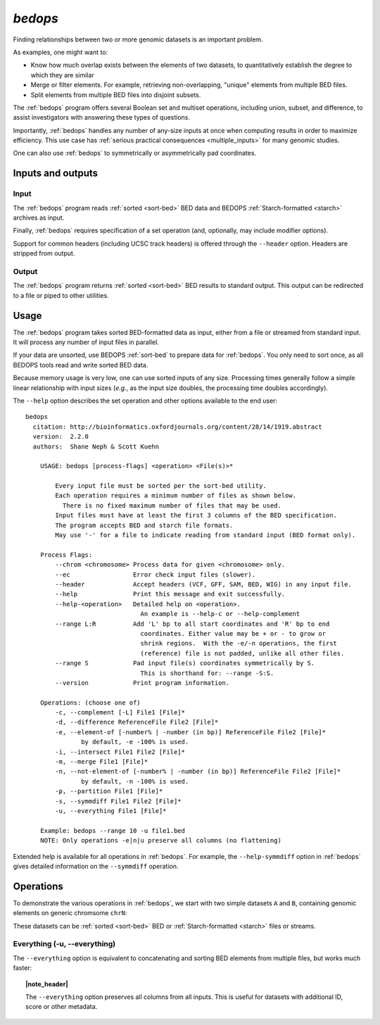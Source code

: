 .. _bedops:

`bedops`
========

Finding relationships between two or more genomic datasets is an important problem. 

As examples, one might want to:

* Know how much overlap exists between the elements of two datasets, to quantitatively establish the degree to which they are similar
* Merge or filter elements. For example, retrieving non-overlapping, "unique" elements from multiple BED files.
* Split elements from multiple BED files into disjoint subsets.

The :ref:`bedops` program offers several Boolean set and multiset operations, including union, subset, and difference, to assist investigators with answering these types of questions. 

Importantly, :ref:`bedops` handles any number of any-size inputs at once when computing results in order to maximize efficiency. This use case has :ref:`serious practical consequences <multiple_inputs>` for many genomic studies.

One can also use :ref:`bedops` to symmetrically or asymmetrically pad coordinates.

==================
Inputs and outputs
==================

-----
Input
-----

The :ref:`bedops` program reads :ref:`sorted <sort-bed>` BED data and BEDOPS :ref:`Starch-formatted <starch>` archives as input.

Finally, :ref:`bedops` requires specification of a set operation (and, optionally, may include modifier options).

Support for common headers (including UCSC track headers) is offered through the ``--header`` option. Headers are stripped from output.

------
Output
------

The :ref:`bedops` program returns :ref:`sorted <sort-bed>` BED results to standard output. This output can be redirected to a file or piped to other utilities.

=====
Usage
=====

The :ref:`bedops` program takes sorted BED-formatted data as input, either from a file or streamed from standard input. It will process any number of input files in parallel.

If your data are unsorted, use BEDOPS :ref:`sort-bed` to prepare data for :ref:`bedops`. You only need to sort once, as all BEDOPS tools read and write sorted BED data.

Because memory usage is very low, one can use sorted inputs of any size. Processing times generally follow a simple linear relationship with input sizes (*e.g.*, as the input size doubles, the processing time doubles accordingly).

The ``--help`` option describes the set operation and other options available to the end user: 

::

  bedops
    citation: http://bioinformatics.oxfordjournals.org/content/28/14/1919.abstract
    version:  2.2.0
    authors:  Shane Neph & Scott Kuehn

      USAGE: bedops [process-flags] <operation> <File(s)>*

          Every input file must be sorted per the sort-bed utility.
          Each operation requires a minimum number of files as shown below.
            There is no fixed maximum number of files that may be used.
          Input files must have at least the first 3 columns of the BED specification.
          The program accepts BED and starch file formats.
          May use '-' for a file to indicate reading from standard input (BED format only).

      Process Flags:
          --chrom <chromosome> Process data for given <chromosome> only.
          --ec                 Error check input files (slower).
          --header             Accept headers (VCF, GFF, SAM, BED, WIG) in any input file.
          --help               Print this message and exit successfully.
          --help-<operation>   Detailed help on <operation>.
                                 An example is --help-c or --help-complement
          --range L:R          Add 'L' bp to all start coordinates and 'R' bp to end
                                 coordinates. Either value may be + or - to grow or
                                 shrink regions.  With the -e/-n operations, the first
                                 (reference) file is not padded, unlike all other files.
          --range S            Pad input file(s) coordinates symmetrically by S.
                                 This is shorthand for: --range -S:S.
          --version            Print program information.

      Operations: (choose one of)
          -c, --complement [-L] File1 [File]*
          -d, --difference ReferenceFile File2 [File]*
          -e, --element-of [-number% | -number (in bp)] ReferenceFile File2 [File]*
                 by default, -e -100% is used.
          -i, --intersect File1 File2 [File]*
          -m, --merge File1 [File]*
          -n, --not-element-of [-number% | -number (in bp)] ReferenceFile File2 [File]*
                 by default, -n -100% is used.
          -p, --partition File1 [File]*
          -s, --symmdiff File1 File2 [File]*
          -u, --everything File1 [File]*

      Example: bedops --range 10 -u file1.bed
      NOTE: Only operations -e|n|u preserve all columns (no flattening)

Extended help is available for all operations in :ref:`bedops`. For example, the ``--help-symmdiff`` option in :ref:`bedops` gives detailed information on the ``--symmdiff`` operation.

==========
Operations
==========

To demonstrate the various operations in :ref:`bedops`, we start with two simple datasets ``A`` and ``B``, containing genomic elements on generic chromsome ``chrN``:

.. image:: ../../assets/reference/set-operations/reference_setops_bedops_inputs.png

These datasets can be :ref:`sorted <sort-bed>` BED or :ref:`Starch-formatted <starch>` files or streams.

-----------------------------
Everything (-u, --everything)
-----------------------------

The ``--everything`` option is equivalent to concatenating and sorting BED elements from multiple files, but works much faster:

.. image:: ../../assets/reference/set-operations/reference_setops_bedops_everything.png

.. topic:: |note_header|

   The ``--everything`` option preserves all columns from all inputs. This is useful for datasets with additional ID, score or other metadata.

.. |note_header| raw:: html

   <span style="color:#a60489;">Note</span>

.. |--| unicode:: U+2013   .. en dash
.. |---| unicode:: U+2014  .. em dash, trimming surrounding whitespace
   :trim:
